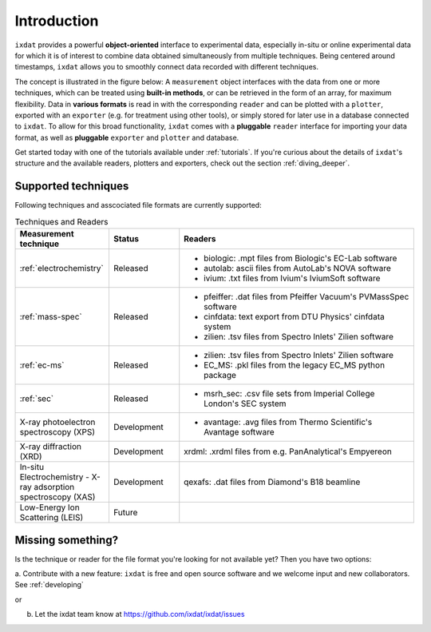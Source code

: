 .. _Introduction:

============
Introduction
============

``ixdat`` provides a powerful **object-oriented** interface to experimental data,
especially in-situ or online experimental data for which it is of interest to combine data obtained
simultaneously from multiple techniques. Being centered around timestamps, ``ixdat`` allows you to smoothly connect data
recorded with different techniques. 

The concept is illustrated in the figure below: A ``measurement`` object interfaces with the data from one or more techniques,
which can be treated using **built-in methods**, or can be retrieved in the form of an array, for maximum flexibility. 
Data in **various formats** is read in with the corresponding ``reader`` and can be plotted with a ``plotter``, exported with an ``exporter`` (e.g. for treatment using other tools), or simply stored for later use in a database connected to ``ixdat``.
To allow for this broad functionality, ``ixdat`` comes with a **pluggable** ``reader`` interface for importing your data format, as well as **pluggable** ``exporter`` and ``plotter`` and database.

.. image:: figures/pluggable.svg
  :width: 620
  :alt: Design: pluggability

Get started today with one of the tutorials available under :ref:`tutorials`. If you're curious about the details of ``ixdat``'s structure and the available readers, plotters and exporters, check out the section :ref:`diving_deeper`. 

Supported techniques
--------------------

Following techniques and asscociated file formats are currently supported:

.. list-table:: Techniques and Readers
   :widths: 20 15 50
   :header-rows: 1

   * - Measurement technique
     - Status
     - Readers
   * - :ref:`electrochemistry`
     - Released
     - - biologic: .mpt files from Biologic's EC-Lab software
       - autolab: ascii files from AutoLab's NOVA software
       - ivium: .txt files from Ivium's IviumSoft software
   * - :ref:`mass-spec`
     - Released
     - - pfeiffer: .dat files from Pfeiffer Vacuum's PVMassSpec software
       - cinfdata: text export from DTU Physics' cinfdata system
       - zilien: .tsv files from Spectro Inlets' Zilien software
   * - :ref:`ec-ms`
     - Released
     - - zilien: .tsv files from Spectro Inlets' Zilien software
       - EC_MS: .pkl files from the legacy EC_MS python package
   * - :ref:`sec`
     - Released
     - - msrh_sec: .csv file sets from Imperial College London's SEC system
   * - X-ray photoelectron spectroscopy (XPS)
     - Development
     - - avantage: .avg files from Thermo Scientific's Avantage software
   * - X-ray diffraction (XRD)
     - Development
     - xrdml: .xrdml files from e.g. PanAnalytical's Empyereon
   * - In-situ Electrochemistry - X-ray adsorption spectroscopy (XAS)
     - Development
     - qexafs: .dat files from Diamond's B18 beamline
   * - Low-Energy Ion Scattering (LEIS)
     - Future
     -

Missing something?
------------------

Is the technique or reader for the file format you're looking for not available yet? Then you have two options:

a. Contribute with a new feature: ``ixdat`` is free and open source software and we welcome input and new collaborators.
See :ref:`developing`

or

b. Let the ixdat team know at https://github.com/ixdat/ixdat/issues
